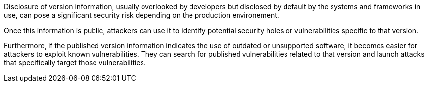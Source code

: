 Disclosure of version information, usually overlooked by developers but disclosed by default
by the systems and frameworks in use, can pose a significant security risk
depending on the production environement.

Once this information is public, attackers can use it to identify potential
security holes or vulnerabilities specific to that version.

Furthermore, if the published version information indicates the use of outdated
or unsupported software, it becomes easier for attackers to exploit known
vulnerabilities. They can search for published vulnerabilities related to that
version and launch attacks that specifically target those vulnerabilities.

